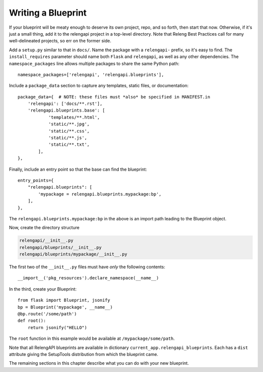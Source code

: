 Writing a Blueprint
===================

If your blueprint will be meaty enough to deserve its own project, repo, and so forth, then start that now.
Otherwise, if it's just a small thing, add it to the relengapi project in a top-level directory.
Note that Releng Best Practices call for many well-delineated projects, so err on the former side.

Add a ``setup.py`` similar to that in ``docs/``.
Name the package with a ``relengapi-`` prefix, so it's easy to find.
The ``install_requires`` parameter should name both ``Flask`` and ``relengapi``, as well as any other dependencies.
The ``namespace_packages`` line allows multiple packages to share the same Python path::

    namespace_packages=['relengapi', 'relengapi.blueprints'],

Include a ``package_data`` section to capture any templates, static files, or documentation::

    package_data={  # NOTE: these files must *also* be specified in MANIFEST.in
        'relengapi': ['docs/**.rst'],
        'relengapi.blueprints.base': [
                'templates/**.html',
                'static/**.jpg',
                'static/**.css',
                'static/**.js',
                'static/**.txt',
            ],
    },

Finally, include an entry point so that the base can find the blueprint::

    entry_points={
        "relengapi.blueprints": [
            'mypackage = relengapi.blueprints.mypackage:bp',
        ],
    },

The ``relengapi.blueprints.mypackage:bp`` in the above is an import path leading to the Blueprint object.

Now, create the directory structure

.. code-block:: none

    relengapi/__init__.py
    relengapi/blueprints/__init__.py
    relengapi/blueprints/mypackage/__init__.py

The first two of the ``__init__.py`` files must have *only* the following contents::

    __import__('pkg_resources').declare_namespace(__name__)

In the third, create your Blueprint::

    from flask import Blueprint, jsonify
    bp = Blueprint('mypackage', __name__)
    @bp.route('/some/path')
    def root():
        return jsonify("HELLO")

The ``root`` function in this example would be available at ``/mypackage/some/path``.

Note that all RelengAPI blueprints are available in dictionary ``current_app.relengapi_blueprints``.
Each has a ``dist`` attribute giving the SetupTools distribution from which the blueprint came.

The remaining sections in this chapter describe what you can do with your new blueprint.
